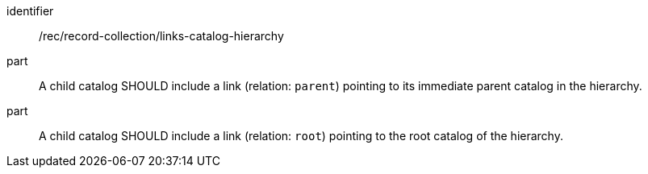 [[rec_record-collection_links-catalog-hierarchy]]

//[width="90%",cols="2,6a"]
//|===
//^|*Recommendation {counter:rec-id}* |*/rec/record-collection/links-catalog-hierarchy*
//^|A |A child catalog SHOULD include a link (relation: `parent`) pointing to its immediate parent catalog in the hierarchy.
//^|B |A child catalog SHOULD include a link (relation: `root`) pointing to the root catalog of the hierarchy.
//|===

[recommendation]
====
[%metadata]
identifier:: /rec/record-collection/links-catalog-hierarchy
part:: A child catalog SHOULD include a link (relation: `parent`) pointing to its immediate parent catalog in the hierarchy.
part:: A child catalog SHOULD include a link (relation: `root`) pointing to the root catalog of the hierarchy.
====
